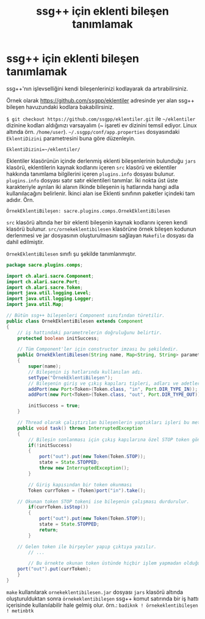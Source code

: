 #+TITLE: ssg++ için eklenti bileşen tanımlamak
#+OPTIONS: toc:nil

* ssg++ için eklenti bileşen tanımlamak

ssg++'nın işlevselliğini kendi bileşenlerinizi kodlayarak da artırabilirsiniz. 

Örnek olarak [[https://github.com/ssgpp/eklentiler]] adresinde yer alan ssg++ bileşen havuzundaki kodlara bakabilirsiniz. 

~$ git checkout https://github.com/ssgpp/eklentiler.git~ ile =~/eklentiler= dizinine kodları aldığınızı varsayalım (~ işareti ev dizinini temsil ediyor. Linux altında örn. ~/home/user~). =~/.ssgpp/conf/app.properties= dosyasındaki ~EklentiDizini~ parametresini buna göre düzenleyin.

~EklentiDizini=~/eklentiler/~

Eklentiler klasörünün içinde derlenmiş eklenti bileşenlerinin bulunduğu ~jars~ klasörü, eklentilerin kaynak kodlarını içeren ~src~ klasörü ve eklentiler hakkında tanımlama bilgilerini içeren ~plugins.info~ dosyası bulunur. ~plugins.info~ dosyası satır satır eklentileri tanımlar. İki nokta üst üste karakteriyle ayrılan iki alanın ilkinde bileşenin iş hatlarında hangi adla kullanılacağını belirlenir. İkinci alan ise Eklenti sınıfının paketler içindeki tam adıdır. Örn.

~ÖrnekEklentiBileşen: sacre.plugins.comps.OrnekEklentiBilesen~

~src~ klasörü altında her bir eklenti bileşenin kaynak kodlarını içeren kendi klasörü bulunur. ~src/ornekeklentibilesen~ klasörüne örnek bileşen kodunun derlenmesi ve jar dosyasının oluşturulmasını sağlayan ~Makefile~ dosyası da dahil edilmiştir.

~OrnekEklentiBilesen~ sınıfı şu şekilde tanımlanmıştır.

#+BEGIN_SRC java
package sacre.plugins.comps;

import ch.alari.sacre.Component;
import ch.alari.sacre.Port;
import ch.alari.sacre.Token;
import java.util.logging.Level;
import java.util.logging.Logger;
import java.util.Map;

// Bütün ssg++ bileşenleri Component sınıfından türetilir.
public class OrnekEklentiBilesen extends Component 
{
    // iş hattındaki parametrelerin doğruluğunu belirtir.
    protected boolean initSuccess;
    
    // Tüm Component'ler için constructor imzası bu şekildedir.
    public OrnekEklentiBilesen(String name, Map<String, String> parameters)
    {
        super(name);
        // Bileşenin iş hatlarında kullanılan adı.
        setType("ÖrnekEklentiBileşen");
        // Bileşenin giriş ve çıkış kapıları tipleri, adları ve adetleriyle belirlenmelidir.
        addPort(new Port<Token>(Token.class, "in", Port.DIR_TYPE_IN));
        addPort(new Port<Token>(Token.class, "out", Port.DIR_TYPE_OUT));
        
        initSuccess = true;
    }
    
    // Thread olarak çalıştırılan bileşenlerin yaptıkları işleri bu metod belirler.
    public void task() throws InterruptedException
    {
        // Bileşin sonlanması için çıkış kapılarına özel STOP token gönderilmeli, durumu STOPPED'a atanmalı ve InterruptedException atılmalıdır.
        if(!initSuccess)
        {
            port("out").put(new Token(Token.STOP));
            state = State.STOPPED;
            throw new InterruptedException();
        }
        
        // Giriş kapısından bir token okunması
        Token currToken = (Token)port("in").take();
        
	// Okunan token STOP tokeni ise bileşenin çalışması durdurulur.
        if(currToken.isStop())
        {            
            port("out").put(new Token(Token.STOP));
            state = State.STOPPED;
            return;
        }

	// Gelen token ile birşeyler yapıp çıktıya yazılır.
        // ...
 
        // Bu örnekte okunan token üstünde hiçbir işlem yapmadan olduğu gibi çıkış kapısına gönderiyoruz.
	port("out").put(currToken);
    }
}
#+END_SRC

~make~ kullanılarak ~ornekeklentibilesen.jar~ dosyası ~jars~ klasörü altında oluşturulduktan sonra ~örnekeklentibileşen~ ssg++ komut satırında bir iş hattı içerisinde kullanılabilir hale gelmiş olur. 
örn.: ~badiknk ! örnekeklentibileşen ! metinbtk~ 
